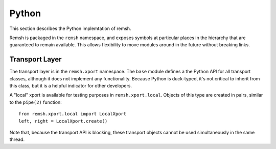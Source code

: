Python
======

This section describes the Python implemtation of remsh.

Remsh is packaged in the ``remsh`` namespace, and exposes symbols at particular
places in the hierarchy that are guaranteed to remain available.  This allows
flexibility to move modules around in the future without breaking links.

Transport Layer
---------------

The transport layer is in the ``remsh.xport`` namespace.  The ``base`` module
defines a the Python API for all transport classes, although it does not
implement any functionality.  Because Python is duck-typed, it's not critical
to inherit from this class, but it is a helpful indicator for other developers.

A "local" xport is available for testing purposes in ``remsh.xport.local``.
Objects of this type are created in pairs, similar to the ``pipe(2)`` function::

    from remsh.xport.local import LocalXport
    left, right = LocalXport.create()

Note that, because the transport API is blocking, these transport objects
cannot be used simultaneously in the same thread.
